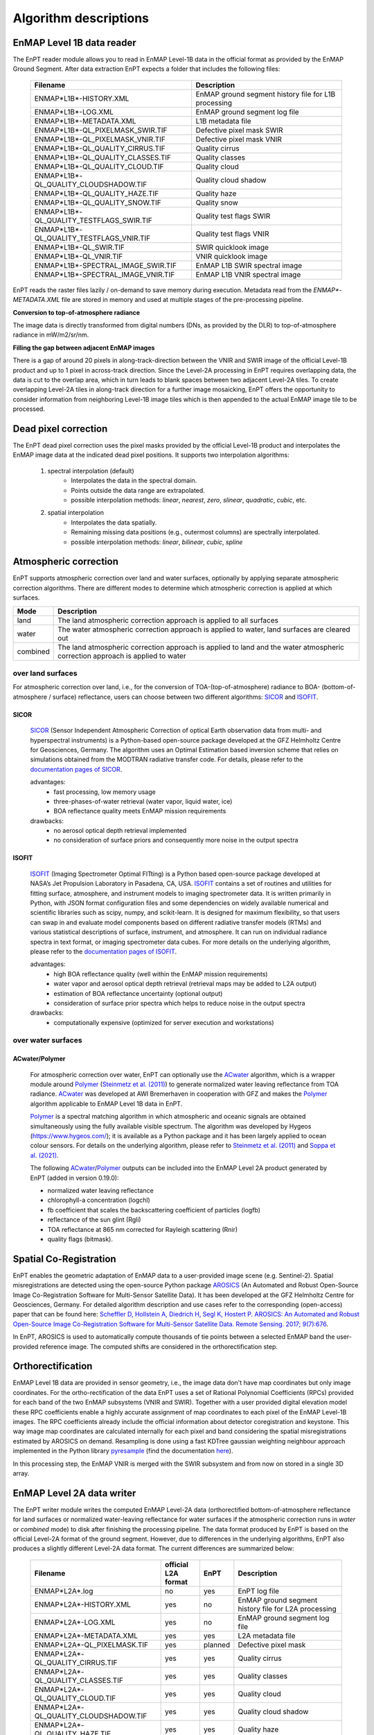 .. _algorithm_description:

Algorithm descriptions
======================

EnMAP Level 1B data reader
**************************

The EnPT reader module allows you to read in EnMAP Level-1B data in the official format as provided by the EnMAP Ground
Segment. After data extraction EnPT expects a folder that includes the following files:

    +-----------------------------------------------+------------------------------------------------------+
    | Filename                                      | Description                                          |
    +===============================================+======================================================+
    |ENMAP*L1B*-HISTORY.XML                         | EnMAP ground segment history file for L1B processing |
    +-----------------------------------------------+------------------------------------------------------+
    |ENMAP*L1B*-LOG.XML                             | EnMAP ground segment log file                        |
    +-----------------------------------------------+------------------------------------------------------+
    |ENMAP*L1B*-METADATA.XML                        | L1B metadata file                                    |
    +-----------------------------------------------+------------------------------------------------------+
    |ENMAP*L1B*-QL_PIXELMASK_SWIR.TIF               | Defective pixel mask SWIR                            |
    +-----------------------------------------------+------------------------------------------------------+
    |ENMAP*L1B*-QL_PIXELMASK_VNIR.TIF               | Defective pixel mask VNIR                            |
    +-----------------------------------------------+------------------------------------------------------+
    |ENMAP*L1B*-QL_QUALITY_CIRRUS.TIF               | Quality cirrus                                       |
    +-----------------------------------------------+------------------------------------------------------+
    |ENMAP*L1B*-QL_QUALITY_CLASSES.TIF              | Quality classes                                      |
    +-----------------------------------------------+------------------------------------------------------+
    |ENMAP*L1B*-QL_QUALITY_CLOUD.TIF                | Quality cloud                                        |
    +-----------------------------------------------+------------------------------------------------------+
    |ENMAP*L1B*-QL_QUALITY_CLOUDSHADOW.TIF          | Quality cloud shadow                                 |
    +-----------------------------------------------+------------------------------------------------------+
    |ENMAP*L1B*-QL_QUALITY_HAZE.TIF                 | Quality haze                                         |
    +-----------------------------------------------+------------------------------------------------------+
    |ENMAP*L1B*-QL_QUALITY_SNOW.TIF                 | Quality snow                                         |
    +-----------------------------------------------+------------------------------------------------------+
    |ENMAP*L1B*-QL_QUALITY_TESTFLAGS_SWIR.TIF       | Quality test flags SWIR                              |
    +-----------------------------------------------+------------------------------------------------------+
    |ENMAP*L1B*-QL_QUALITY_TESTFLAGS_VNIR.TIF       | Quality test flags VNIR                              |
    +-----------------------------------------------+------------------------------------------------------+
    |ENMAP*L1B*-QL_SWIR.TIF                         | SWIR quicklook image                                 |
    +-----------------------------------------------+------------------------------------------------------+
    |ENMAP*L1B*-QL_VNIR.TIF                         | VNIR quicklook image                                 |
    +-----------------------------------------------+------------------------------------------------------+
    |ENMAP*L1B*-SPECTRAL_IMAGE_SWIR.TIF             | EnMAP L1B SWIR spectral image                        |
    +-----------------------------------------------+------------------------------------------------------+
    |ENMAP*L1B*-SPECTRAL_IMAGE_VNIR.TIF             | EnMAP L1B VNIR spectral image                        |
    +-----------------------------------------------+------------------------------------------------------+

EnPT reads the raster files lazily / on-demand to save memory during execution. Metadata read from the
`ENMAP*-METADATA.XML` file are stored in memory and used at multiple stages of the pre-processing pipeline.

**Conversion to top-of-atmosphere radiance**

The image data is directly transformed from digital numbers (DNs, as provided by the DLR) to top-of-atmosphere radiance
in mW/m2/sr/nm.

**Filling the gap between adjacent EnMAP images**

There is a gap of around 20 pixels in along-track-direction between the VNIR and SWIR image of the official Level-1B
product and up to 1 pixel in across-track direction. Since the Level-2A processing in EnPT requires overlapping data,
the data is cut to the overlap area, which in turn leads to blank spaces between two adjacent Level-2A tiles. To create
overlapping Level-2A tiles in along-track direction for a further image mosaicking, EnPT offers the opportunity to
consider information from neighboring Level-1B image tiles which is then appended to the actual EnMAP image tile to be
processed.




Dead pixel correction
*********************

The EnPT dead pixel correction uses the pixel masks provided by the official Level-1B product and interpolates the
EnMAP image data at the indicated dead pixel positions. It supports two interpolation algorithms:

    1. spectral interpolation (default)
        * Interpolates the data in the spectral domain.
        * Points outside the data range are extrapolated.
        * possible interpolation methods: `linear`, `nearest`, `zero`, `slinear`, `quadratic`, `cubic`, etc.
    2. spatial interpolation
        * Interpolates the data spatially.
        * Remaining missing data positions (e.g., outermost columns) are spectrally interpolated.
        * possible interpolation methods: `linear`, `bilinear`, `cubic`, `spline`




Atmospheric correction
**********************

EnPT supports atmospheric correction over land and water surfaces, optionally by applying separate atmospheric
correction algorithms. There are different modes to determine which atmospheric correction is applied at which
surfaces.

+-----------+---------------------------------------------------------------------------------+
| Mode      | Description                                                                     |
+===========+=================================================================================+
| land      | The land atmospheric correction approach is applied to all surfaces             |
+-----------+---------------------------------------------------------------------------------+
| water     | The water atmospheric correction approach is applied to water,                  |
|           | land surfaces are cleared out                                                   |
+-----------+---------------------------------------------------------------------------------+
| combined  | The land atmospheric correction approach is applied to land and                 |
|           | the water atmospheric correction approach is applied to water                   |
+-----------+---------------------------------------------------------------------------------+

over land surfaces
------------------

For atmospheric correction over land, i.e., for the conversion of TOA-(top-of-atmosphere) radiance
to BOA- (bottom-of-atmosphere / surface) reflectance, users can choose between two different algorithms:
`SICOR`_ and `ISOFIT`_.

SICOR   |SICOR_Logo|
~~~~~

  `SICOR`_ (Sensor Independent Atmospheric Correction of optical Earth observation data from multi- and
  hyperspectral instruments) is a Python-based open-source package developed at the GFZ Helmholtz Centre for
  Geosciences, Germany. The algorithm uses an Optimal Estimation based inversion scheme that relies on
  simulations obtained from the MODTRAN radiative transfer code. For details, please refer to the
  `documentation pages of SICOR`_.

  .. |SICOR_Logo| image:: https://git.gfz-potsdam.de/EnMAP/sicor/raw/main/docs/images/sicor_logo_lr.png
           :target: https://git.gfz-potsdam.de/EnMAP/sicor
           :width: 80px
           :alt: SICOR Logo

  advantages:
    * fast processing, low memory usage
    * three-phases-of-water retrieval (water vapor, liquid water, ice)
    * BOA reflectance quality meets EnMAP mission requirements

  drawbacks:
    * no aerosol optical depth retrieval implemented
    * no consideration of surface priors and consequently more noise in the output spectra

ISOFIT
~~~~~~

  `ISOFIT`_ (Imaging Spectrometer Optimal FITting) is a Python based open-source package developed at NASA’s
  Jet Propulsion Laboratory in Pasadena, CA, USA. `ISOFIT`_ contains a set of routines and utilities for fitting
  surface, atmosphere, and instrument models to imaging spectrometer data. It is written primarily in Python,
  with JSON format configuration files and some dependencies on widely available numerical and scientific
  libraries such as scipy, numpy, and scikit-learn. It is designed for maximum flexibility, so that users can
  swap in and evaluate model components based on different radiative transfer models (RTMs) and various
  statistical descriptions of surface, instrument, and atmosphere. It can run on individual radiance spectra
  in text format, or imaging spectrometer data cubes. For more details on the underlying algorithm, please refer
  to the `documentation pages of ISOFIT`_.

  advantages:
    * high BOA reflectance quality (well within the EnMAP mission requirements)
    * water vapor and aerosol optical depth retrieval (retrieval maps may be added to L2A output)
    * estimation of BOA reflectance uncertainty (optional output)
    * consideration of surface prior spectra which helps to reduce noise in the output spectra
  drawbacks:
    * computationally expensive (optimized for server execution and workstations)

over water surfaces
-------------------

ACwater/Polymer
~~~~~~~~~~~~~~~

  For atmospheric correction over water, EnPT can optionally use the `ACwater`_ algorithm, which is a wrapper module
  around `Polymer`_ (`Steinmetz et al. (2011)`_) to generate normalized water leaving reflectance from TOA radiance.
  ACwater_ was developed at AWI Bremerhaven in cooperation with GFZ and makes the `Polymer`_ algorithm applicable to
  EnMAP Level 1B data in EnPT.

  Polymer_ is a spectral matching algorithm in which atmospheric and oceanic signals are obtained simultaneously using
  the fully available visible spectrum. The algorithm was developed by Hygeos (https://www.hygeos.com/); it is available
  as a Python package and it has been largely applied to ocean colour sensors. For details on the underlying algorithm,
  please refer to `Steinmetz et al. (2011)`_ and `Soppa et al. (2021)`_.

  The following `ACwater`_/`Polymer`_ outputs can be included into the EnMAP Level 2A product generated by EnPT (added
  in version 0.19.0):

  - normalized water leaving reflectance
  - chlorophyll-a concentration (logchl)
  - fb coefficient that scales the backscattering coefficient of particles (logfb)
  - reflectance of the sun glint (Rgli)
  - TOA reflectance at 865 nm corrected for Rayleigh scattering (Rnir)
  - quality flags (bitmask).

.. _Polymer: https://www.hygeos.com/polymer
.. _ACwater: https://gitlab.awi.de/phytooptics/acwater
.. _`Steinmetz et al. (2011)`: https://doi.org/10.1364/OE.19.009783
.. _`Soppa et al. (2021)`: https://doi.org/10.3390/s21124125

Spatial Co-Registration
***********************

.. image:: https://git.gfz-potsdam.de/danschef/arosics/raw/main/docs/images/arosics_logo.png
   :target: https://git.gfz-potsdam.de/danschef/arosics
   :width: 80px
   :alt: AROSICS Logo

EnPT enables the geometric adaptation of EnMAP data to a user-provided image scene (e.g. Sentinel-2). Spatial
misregistrations are detected using the open-source Python package `AROSICS`_ (An Automated and Robust Open-Source
Image Co-Registration Software for Multi-Sensor Satellite Data). It has been developed at the GFZ Helmholtz Centre
for Geosciences, Germany. For detailed algorithm description and use cases refer to the corresponding
(open-access) paper that can be found here:
`Scheffler D, Hollstein A, Diedrich H, Segl K, Hostert P. AROSICS: An Automated and Robust Open-Source Image
Co-Registration Software for Multi-Sensor Satellite Data. Remote Sensing. 2017; 9(7):676`__.

In EnPT, AROSICS is used to automatically compute thousands of tie points between a selected EnMAP band the
user-provided reference image. The computed shifts are considered in the orthorectification step.

__ https://www.mdpi.com/2072-4292/9/7/676



.. VNIR/SWIR coregistration estimation???
.. Keystone estimation???


Orthorectification
******************

EnMAP Level 1B data are provided in sensor geometry, i.e., the image data don't have map coordinates but only image
coordinates. For the ortho-rectification of the data EnPT uses a set of Rational Polynomial Coefficients (RPCs) provided
for each band of the two EnMAP subsystems (VNIR and SWIR). Together with a user provided digital elevation model these
RPC coefficients enable a highly accurate assignment of map coordinates to each pixel of the EnMAP Level-1B images.
The RPC coefficients already include the official information about detector coregistration and keystone. This way
image map coordinates are calculated internally for each pixel and band considering the spatial misregistrations
estimated by AROSICS on demand. Resampling is done using a fast KDTree gaussian weighting neighbour approach
implemented in the Python library
`pyresample`_ (find the documentation `here <https://pyresample.readthedocs.io/en/latest/>`__).

In this processing step, the EnMAP VNIR is merged with the SWIR subsystem and from now on stored in a single 3D array.




EnMAP Level 2A data writer
**************************

The EnPT writer module writes the computed EnMAP Level-2A data (orthorectified bottom-of-atmosphere reflectance for
land surfaces or normalized water-leaving reflectance for water surfaces if the atmospheric correction runs in `water`
or `combined` mode) to disk after finishing the processing pipeline. The data format produced by EnPT is based on the
official Level-2A format of the ground segment. However, due to differences in the underlying algorithms, EnPT also
produces a slightly different Level-2A data format. The current differences are summarized below:

    +-----------------------------------------------+---------------------+----------+---------------------------------------------------------------------------------------------------+
    | Filename                                      | official L2A format | EnPT     | Description                                                                                       |
    +===============================================+=====================+==========+===================================================================================================+
    |ENMAP*L2A*.log                                 |         no          | yes      | EnPT log file                                                                                     |
    +-----------------------------------------------+---------------------+----------+---------------------------------------------------------------------------------------------------+
    |ENMAP*L2A*-HISTORY.XML                         |         yes         | no       | EnMAP ground segment history file for L2A processing                                              |
    +-----------------------------------------------+---------------------+----------+---------------------------------------------------------------------------------------------------+
    |ENMAP*L2A*-LOG.XML                             |         yes         | no       | EnMAP ground segment log file                                                                     |
    +-----------------------------------------------+---------------------+----------+---------------------------------------------------------------------------------------------------+
    |ENMAP*L2A*-METADATA.XML                        |         yes         | yes      | L2A metadata file                                                                                 |
    +-----------------------------------------------+---------------------+----------+---------------------------------------------------------------------------------------------------+
    |ENMAP*L2A*-QL_PIXELMASK.TIF                    |         yes         | planned  | Defective pixel mask                                                                              |
    +-----------------------------------------------+---------------------+----------+---------------------------------------------------------------------------------------------------+
    |ENMAP*L2A*-QL_QUALITY_CIRRUS.TIF               |         yes         | yes      | Quality cirrus                                                                                    |
    +-----------------------------------------------+---------------------+----------+---------------------------------------------------------------------------------------------------+
    |ENMAP*L2A*-QL_QUALITY_CLASSES.TIF              |         yes         | yes      | Quality classes                                                                                   |
    +-----------------------------------------------+---------------------+----------+---------------------------------------------------------------------------------------------------+
    |ENMAP*L2A*-QL_QUALITY_CLOUD.TIF                |         yes         | yes      | Quality cloud                                                                                     |
    +-----------------------------------------------+---------------------+----------+---------------------------------------------------------------------------------------------------+
    |ENMAP*L2A*-QL_QUALITY_CLOUDSHADOW.TIF          |         yes         | yes      | Quality cloud shadow                                                                              |
    +-----------------------------------------------+---------------------+----------+---------------------------------------------------------------------------------------------------+
    |ENMAP*L2A*-QL_QUALITY_HAZE.TIF                 |         yes         | yes      | Quality haze                                                                                      |
    +-----------------------------------------------+---------------------+----------+---------------------------------------------------------------------------------------------------+
    |ENMAP*L2A*-QL_QUALITY_SNOW.TIF                 |         yes         | yes      | Quality snow                                                                                      |
    +-----------------------------------------------+---------------------+----------+---------------------------------------------------------------------------------------------------+
    |ENMAP*L2A*-QL_QUALITY_TESTFLAGS.TIF            |         yes         | no       | Quality test flags                                                                                |
    +-----------------------------------------------+---------------------+----------+---------------------------------------------------------------------------------------------------+
    |ENMAP*L2A*-QL_SWIR.TIF                         |         yes         | yes      | SWIR quicklook image                                                                              |
    +-----------------------------------------------+---------------------+----------+---------------------------------------------------------------------------------------------------+
    |ENMAP*L2A*-QL_VNIR.TIF                         |         yes         | yes      | VNIR quicklook image                                                                              |
    +-----------------------------------------------+---------------------+----------+---------------------------------------------------------------------------------------------------+
    |ENMAP*L2A*-SPECTRAL_IMAGE.TIF                  |         yes         | yes      | EnMAP L2A bottom-of-atmosphere reflectance (land) or normalized water leaving reflectance (water) |
    +-----------------------------------------------+---------------------+----------+---------------------------------------------------------------------------------------------------+
    |ENMAP*L2A*-ACOUT_ISOFIT_ATM_STATE.TIF          |         no          | optional | ISOFIT's atmospheric state output (estimated aerosol optical depth and water vapour)              |
    +-----------------------------------------------+---------------------+----------+---------------------------------------------------------------------------------------------------+
    |ENMAP*L2A*-ACOUT_ISOFIT_UNCERTAINTY.TIF        |         no          | optional | ISOFIT's uncertainty layer providing an estimate of the BOA reflectance uncertainty               |
    +-----------------------------------------------+---------------------+----------+---------------------------------------------------------------------------------------------------+
    |ENMAP*L2A*-ACOUT_POLYMER_*RNIR.TIF             |         no          | optional | TOA reflectance at 863 nm corrected for Rayleigh scattering                                       |
    +-----------------------------------------------+---------------------+----------+---------------------------------------------------------------------------------------------------+
    |ENMAP*L2A*-ACOUT_POLYMER_*RGLI.TIF             |         no          | optional | Reflectance of the sun glint predicted from ECMWF wind speed                                      |
    +-----------------------------------------------+---------------------+----------+---------------------------------------------------------------------------------------------------+
    |ENMAP*L2A*-ACOUT_POLYMER_*LOGCHL.TIF           |         no          | optional | Chlorophyll-a concentration (mg/m3, in 10-based logarithm)                                        |
    +-----------------------------------------------+---------------------+----------+---------------------------------------------------------------------------------------------------+
    |ENMAP*L2A*-ACOUT_POLYMER_*LOGFB.TIF            |         no          | optional | Particle scattering factor fb in `Park & Ruddick (2005)`_ (in 10-based logarithm)                 |
    +-----------------------------------------------+---------------------+----------+---------------------------------------------------------------------------------------------------+
    |ENMAP*L2A*-ACOUT_POLYMER_*BITMASK.TIF          |         no          | optional | Polymer quality flags (more information below)                                                    |
    +-----------------------------------------------+---------------------+----------+---------------------------------------------------------------------------------------------------+

The **Polymer quality flags bitmask** represents a bit-encoded product with the following flag values:

    +--------------------+-------------+--------------------------------------------+
    | Flag name          | Flag value  | Description                                |
    +====================+=============+============================================+
    | LAND               | 1           | Land mask                                  |
    +--------------------+-------------+--------------------------------------------+
    | CLOUD_BASE         | 2           | Polymer's basic cloud mask                 |
    +--------------------+-------------+--------------------------------------------+
    | L1_INVALID         | 4           | Invalid level1 pixel                       |
    +--------------------+-------------+--------------------------------------------+
    | NEGATIVE_BB        | 8           | (deprecated flag)                          |
    +--------------------+-------------+--------------------------------------------+
    | OUT_OF_BOUNDS      | 16          | Retrieved marine parameters are outside    |
    |                    |             | valid bounds                               |
    +--------------------+-------------+--------------------------------------------+
    | EXCEPTION          | 32          | A processing error was encountered         |
    +--------------------+-------------+--------------------------------------------+
    | THICK_AEROSOL      | 64          | Thick aerosol flag                         |
    +--------------------+-------------+--------------------------------------------+
    | HIGH_AIR_MASS      | 128         | Air mass exceeds 5                         |
    +--------------------+-------------+--------------------------------------------+
    | EXTERNAL_MASK      | 512         | Pixel was masked using external mask       |
    +--------------------+-------------+--------------------------------------------+
    | CASE2              | 1024        | Pixel was processed in "case2" mode        |
    +--------------------+-------------+--------------------------------------------+
    | INCONSISTENCY      | 2048        | Inconsistent result was detected           |
    |                    |             | (atmospheric reflectance out of bounds)    |
    +--------------------+-------------+--------------------------------------------+
    | ANOMALY_RWMOD_BLUE | 4096        | Excessive difference was found at 412nm    |
    |                    |             | between Rw and Rwmod                       |
    +--------------------+-------------+--------------------------------------------+

Value 0 represents water (all fine, no flags), value -9999 represents no-data.


.. _SICOR: https://git.gfz-potsdam.de/EnMAP/sicor
.. _ISOFIT: https://github.com/isofit/isofit
.. _`documentation pages of SICOR`: https://enmap.git-pages.gfz-potsdam.de/sicor/doc/
.. _`documentation pages of ISOFIT`: https://isofit.readthedocs.io/en/latest/index.html
.. _AROSICS: https://git.gfz-potsdam.de/danschef/arosics
.. _pyresample: https://github.com/pytroll/pyresample
.. _`Park & Ruddick (2005)`: https://opg.optica.org/ao/abstract.cfm?uri=ao-44-7-1236